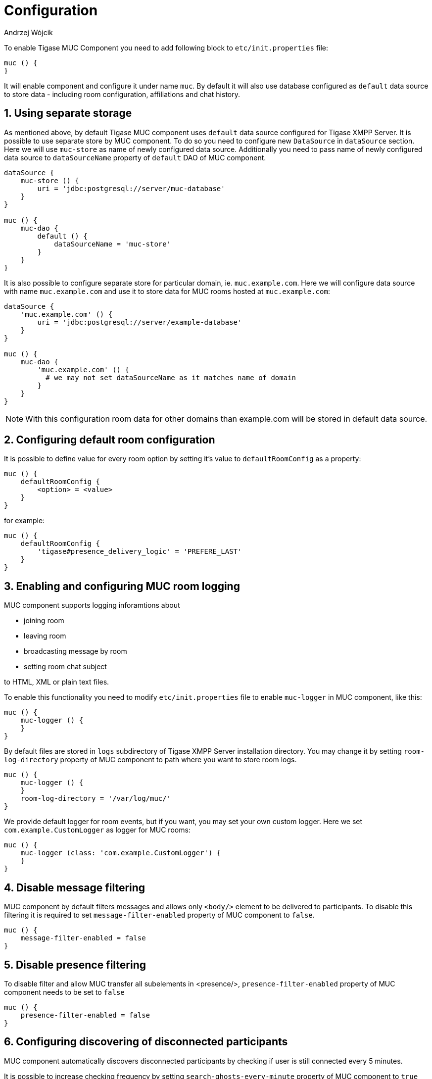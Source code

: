 [[mUCConfig]]
= Configuration
:author: Andrzej Wójcik
:version: v2.0 October 2017. Reformatted for v8.0.0.

:toc:
:numbered:
:website: http://tigase.net

To enable Tigase MUC Component you need to add following block to `etc/init.properties` file:
----
muc () {
}
----
It will enable component and configure it under name `muc`.
By default it will also use database configured as `default` data source to store data - including room configuration, affiliations and chat history.

== Using separate storage
As mentioned above, by default Tigase MUC component uses `default` data source configured for Tigase XMPP Server.
It is possible to use separate store by MUC component.
To do so you need to configure new `DataSource` in `dataSource` section.
Here we will use `muc-store` as name of newly configured data source.
Additionally you need to pass name of newly configured data source to `dataSourceName` property of `default` DAO of MUC component.
----
dataSource {
    muc-store () {
        uri = 'jdbc:postgresql://server/muc-database'
    }
}

muc () {
    muc-dao {
        default () {
            dataSourceName = 'muc-store'
        }
    }
}
----

It is also possible to configure separate store for particular domain, ie. `muc.example.com`.
Here we will configure data source with name `muc.example.com` and use it to store data for MUC rooms hosted at `muc.example.com`:
----
dataSource {
    'muc.example.com' () {
        uri = 'jdbc:postgresql://server/example-database'
    }
}

muc () {
    muc-dao {
        'muc.example.com' () {
          # we may not set dataSourceName as it matches name of domain
        }
    }
}
----
NOTE: With this configuration room data for other domains than example.com will be stored in default data source.

== Configuring default room configuration
It is possible to define value for every room option by setting it's value to `defaultRoomConfig` as a property:
-----
muc () {
    defaultRoomConfig {
        <option> = <value>
    }
}
-----
for example:
-----
muc () {
    defaultRoomConfig {
        'tigase#presence_delivery_logic' = 'PREFERE_LAST'
    }
}
-----

== Enabling and configuring MUC room logging
MUC component supports logging inforamtions about

* joining room
* leaving room
* broadcasting message by room
* setting room chat subject

to HTML, XML or plain text files.

To enable this functionality you need to modify `etc/init.properties` file to enable `muc-logger` in MUC component, like this:
----
muc () {
    muc-logger () {
    }
}
----

By default files are stored in `logs` subdirectory of Tigase XMPP Server installation directory.
You may change it by setting `room-log-directory` property of MUC component to path where you want to store room logs.
----
muc () {
    muc-logger () {
    }
    room-log-directory = '/var/log/muc/'
}
----

We provide default logger for room events, but if you want, you may set your own custom logger.
Here we set `com.example.CustomLogger` as logger for MUC rooms:
----
muc () {
    muc-logger (class: 'com.example.CustomLogger') {
    }
}
----

== Disable message filtering
MUC component by default filters messages and allows only `<body/>` element to be delivered to participants.
To disable this filtering it is required to set `message-filter-enabled` property of MUC component to `false`.
----
muc () {
    message-filter-enabled = false
}
----

== Disable presence filtering
To disable filter and allow MUC transfer all subelements in <presence/>, `presence-filter-enabled` property of MUC component needs to be set to `false`
----
muc () {
    presence-filter-enabled = false
}
----

== Configuring discovering of disconnected participants
MUC component automatically discovers disconnected participants by checking if user is still connected every 5 minutes.

It is possible to increase checking frequency by setting `search-ghosts-every-minute` property of MUC component to `true`
----
muc () {
    search-ghosts-every-minute = trues
}
----

It is also possible to disable this discovery by setting `ghostbuster-enabled` property of MUC component to `false`
----
muc () {
    ghostbuster-enabled = false
}
----

== Allow chat states in rooms
To allow transfer of chat-states in MUC messages set `muc-allow-chat-states` property of MUC component to `true`
----
muc () {
    muc-allow-chat-states = true
}
----

== Disable locking of new rooms
To turn off default locking newly created rooms set `muc-lock-new-room` property of MUC component to `false`
----
muc () {
    muc-lock-new-room = false
}
----

== Disable joining with multiple resources under same nickname
To disable joining from few resources to sinlge nickname set `muc-multi-item-allowed` property of MUC component to `false`
----
muc () {
    muc-multi-item-allowed = false
}
----
